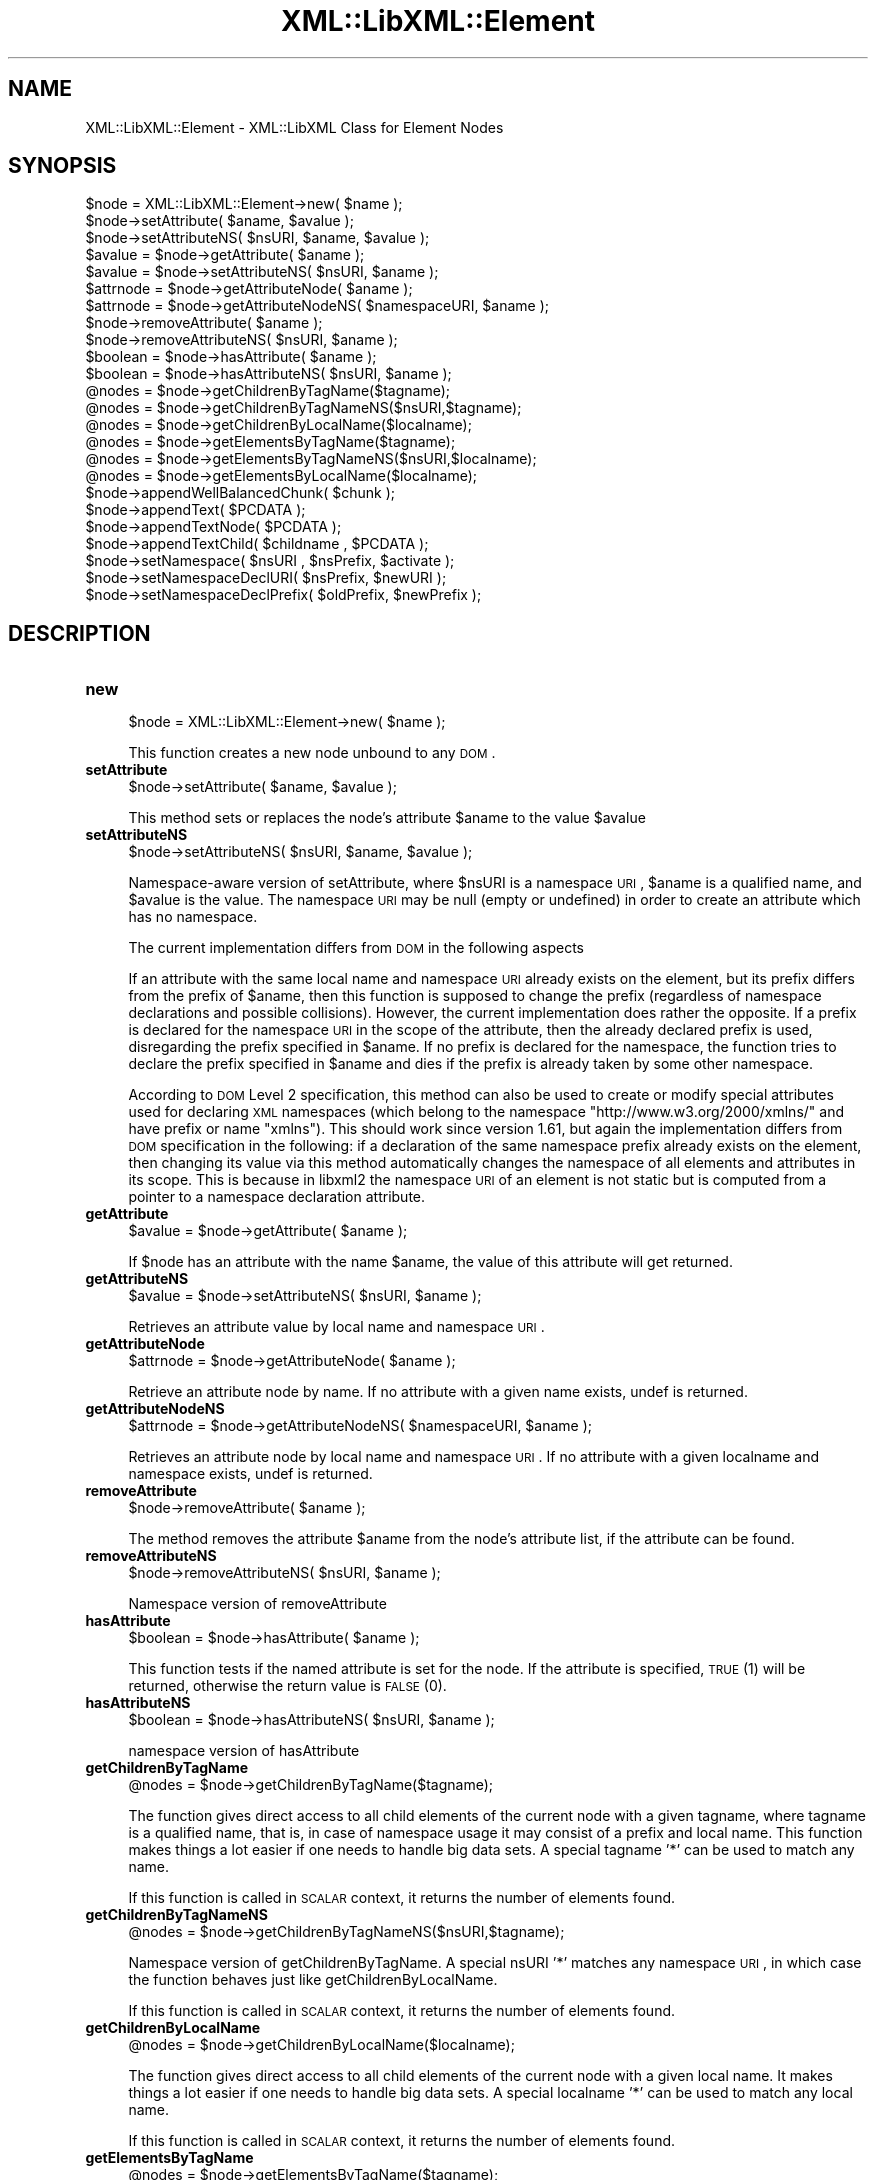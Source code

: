 .\" Automatically generated by Pod::Man v1.37, Pod::Parser v1.14
.\"
.\" Standard preamble:
.\" ========================================================================
.de Sh \" Subsection heading
.br
.if t .Sp
.ne 5
.PP
\fB\\$1\fR
.PP
..
.de Sp \" Vertical space (when we can't use .PP)
.if t .sp .5v
.if n .sp
..
.de Vb \" Begin verbatim text
.ft CW
.nf
.ne \\$1
..
.de Ve \" End verbatim text
.ft R
.fi
..
.\" Set up some character translations and predefined strings.  \*(-- will
.\" give an unbreakable dash, \*(PI will give pi, \*(L" will give a left
.\" double quote, and \*(R" will give a right double quote.  | will give a
.\" real vertical bar.  \*(C+ will give a nicer C++.  Capital omega is used to
.\" do unbreakable dashes and therefore won't be available.  \*(C` and \*(C'
.\" expand to `' in nroff, nothing in troff, for use with C<>.
.tr \(*W-|\(bv\*(Tr
.ds C+ C\v'-.1v'\h'-1p'\s-2+\h'-1p'+\s0\v'.1v'\h'-1p'
.ie n \{\
.    ds -- \(*W-
.    ds PI pi
.    if (\n(.H=4u)&(1m=24u) .ds -- \(*W\h'-12u'\(*W\h'-12u'-\" diablo 10 pitch
.    if (\n(.H=4u)&(1m=20u) .ds -- \(*W\h'-12u'\(*W\h'-8u'-\"  diablo 12 pitch
.    ds L" ""
.    ds R" ""
.    ds C` ""
.    ds C' ""
'br\}
.el\{\
.    ds -- \|\(em\|
.    ds PI \(*p
.    ds L" ``
.    ds R" ''
'br\}
.\"
.\" If the F register is turned on, we'll generate index entries on stderr for
.\" titles (.TH), headers (.SH), subsections (.Sh), items (.Ip), and index
.\" entries marked with X<> in POD.  Of course, you'll have to process the
.\" output yourself in some meaningful fashion.
.if \nF \{\
.    de IX
.    tm Index:\\$1\t\\n%\t"\\$2"
..
.    nr % 0
.    rr F
.\}
.\"
.\" For nroff, turn off justification.  Always turn off hyphenation; it makes
.\" way too many mistakes in technical documents.
.hy 0
.if n .na
.\"
.\" Accent mark definitions (@(#)ms.acc 1.5 88/02/08 SMI; from UCB 4.2).
.\" Fear.  Run.  Save yourself.  No user-serviceable parts.
.    \" fudge factors for nroff and troff
.if n \{\
.    ds #H 0
.    ds #V .8m
.    ds #F .3m
.    ds #[ \f1
.    ds #] \fP
.\}
.if t \{\
.    ds #H ((1u-(\\\\n(.fu%2u))*.13m)
.    ds #V .6m
.    ds #F 0
.    ds #[ \&
.    ds #] \&
.\}
.    \" simple accents for nroff and troff
.if n \{\
.    ds ' \&
.    ds ` \&
.    ds ^ \&
.    ds , \&
.    ds ~ ~
.    ds /
.\}
.if t \{\
.    ds ' \\k:\h'-(\\n(.wu*8/10-\*(#H)'\'\h"|\\n:u"
.    ds ` \\k:\h'-(\\n(.wu*8/10-\*(#H)'\`\h'|\\n:u'
.    ds ^ \\k:\h'-(\\n(.wu*10/11-\*(#H)'^\h'|\\n:u'
.    ds , \\k:\h'-(\\n(.wu*8/10)',\h'|\\n:u'
.    ds ~ \\k:\h'-(\\n(.wu-\*(#H-.1m)'~\h'|\\n:u'
.    ds / \\k:\h'-(\\n(.wu*8/10-\*(#H)'\z\(sl\h'|\\n:u'
.\}
.    \" troff and (daisy-wheel) nroff accents
.ds : \\k:\h'-(\\n(.wu*8/10-\*(#H+.1m+\*(#F)'\v'-\*(#V'\z.\h'.2m+\*(#F'.\h'|\\n:u'\v'\*(#V'
.ds 8 \h'\*(#H'\(*b\h'-\*(#H'
.ds o \\k:\h'-(\\n(.wu+\w'\(de'u-\*(#H)/2u'\v'-.3n'\*(#[\z\(de\v'.3n'\h'|\\n:u'\*(#]
.ds d- \h'\*(#H'\(pd\h'-\w'~'u'\v'-.25m'\f2\(hy\fP\v'.25m'\h'-\*(#H'
.ds D- D\\k:\h'-\w'D'u'\v'-.11m'\z\(hy\v'.11m'\h'|\\n:u'
.ds th \*(#[\v'.3m'\s+1I\s-1\v'-.3m'\h'-(\w'I'u*2/3)'\s-1o\s+1\*(#]
.ds Th \*(#[\s+2I\s-2\h'-\w'I'u*3/5'\v'-.3m'o\v'.3m'\*(#]
.ds ae a\h'-(\w'a'u*4/10)'e
.ds Ae A\h'-(\w'A'u*4/10)'E
.    \" corrections for vroff
.if v .ds ~ \\k:\h'-(\\n(.wu*9/10-\*(#H)'\s-2\u~\d\s+2\h'|\\n:u'
.if v .ds ^ \\k:\h'-(\\n(.wu*10/11-\*(#H)'\v'-.4m'^\v'.4m'\h'|\\n:u'
.    \" for low resolution devices (crt and lpr)
.if \n(.H>23 .if \n(.V>19 \
\{\
.    ds : e
.    ds 8 ss
.    ds o a
.    ds d- d\h'-1'\(ga
.    ds D- D\h'-1'\(hy
.    ds th \o'bp'
.    ds Th \o'LP'
.    ds ae ae
.    ds Ae AE
.\}
.rm #[ #] #H #V #F C
.\" ========================================================================
.\"
.IX Title "XML::LibXML::Element 3"
.TH XML::LibXML::Element 3 "2007-04-16" "perl v5.8.5" "User Contributed Perl Documentation"
.SH "NAME"
XML::LibXML::Element \- XML::LibXML Class for Element Nodes
.SH "SYNOPSIS"
.IX Header "SYNOPSIS"
.Vb 24
\&  $node = XML::LibXML::Element->new( $name );
\&  $node->setAttribute( $aname, $avalue );
\&  $node->setAttributeNS( $nsURI, $aname, $avalue );
\&  $avalue = $node->getAttribute( $aname );
\&  $avalue = $node->setAttributeNS( $nsURI, $aname );
\&  $attrnode = $node->getAttributeNode( $aname );
\&  $attrnode = $node->getAttributeNodeNS( $namespaceURI, $aname );
\&  $node->removeAttribute( $aname );
\&  $node->removeAttributeNS( $nsURI, $aname );
\&  $boolean = $node->hasAttribute( $aname );
\&  $boolean = $node->hasAttributeNS( $nsURI, $aname );
\&  @nodes = $node->getChildrenByTagName($tagname);
\&  @nodes = $node->getChildrenByTagNameNS($nsURI,$tagname);
\&  @nodes = $node->getChildrenByLocalName($localname);
\&  @nodes = $node->getElementsByTagName($tagname);
\&  @nodes = $node->getElementsByTagNameNS($nsURI,$localname);
\&  @nodes = $node->getElementsByLocalName($localname);
\&  $node->appendWellBalancedChunk( $chunk );
\&  $node->appendText( $PCDATA );
\&  $node->appendTextNode( $PCDATA );
\&  $node->appendTextChild( $childname , $PCDATA );
\&  $node->setNamespace( $nsURI , $nsPrefix, $activate );
\&  $node->setNamespaceDeclURI( $nsPrefix, $newURI );
\&  $node->setNamespaceDeclPrefix( $oldPrefix, $newPrefix );
.Ve
.SH "DESCRIPTION"
.IX Header "DESCRIPTION"
.IP "\fBnew\fR" 4
.IX Item "new"
.Vb 1
\&  $node = XML::LibXML::Element->new( $name );
.Ve
.Sp
This function creates a new node unbound to any \s-1DOM\s0.
.IP "\fBsetAttribute\fR" 4
.IX Item "setAttribute"
.Vb 1
\&  $node->setAttribute( $aname, $avalue );
.Ve
.Sp
This method sets or replaces the node's attribute \f(CW$aname\fR to the value \f(CW$avalue\fR
.IP "\fBsetAttributeNS\fR" 4
.IX Item "setAttributeNS"
.Vb 1
\&  $node->setAttributeNS( $nsURI, $aname, $avalue );
.Ve
.Sp
Namespace-aware version of setAttribute, where \f(CW$nsURI\fR is a namespace \s-1URI\s0,
\&\f(CW$aname\fR is a qualified name, and \f(CW$avalue\fR is the value. The namespace \s-1URI\s0 may be
null (empty or undefined) in order to create an attribute which has no
namespace.
.Sp
The current implementation differs from \s-1DOM\s0 in the following aspects
.Sp
If an attribute with the same local name and namespace \s-1URI\s0 already exists on
the element, but its prefix differs from the prefix of \f(CW$aname\fR, then this
function is supposed to change the prefix (regardless of namespace declarations
and possible collisions). However, the current implementation does rather the
opposite. If a prefix is declared for the namespace \s-1URI\s0 in the scope of the
attribute, then the already declared prefix is used, disregarding the prefix
specified in \f(CW$aname\fR. If no prefix is declared for the namespace, the function
tries to declare the prefix specified in \f(CW$aname\fR and dies if the prefix is
already taken by some other namespace.
.Sp
According to \s-1DOM\s0 Level 2 specification, this method can also be used to create
or modify special attributes used for declaring \s-1XML\s0 namespaces (which belong to
the namespace \*(L"http://www.w3.org/2000/xmlns/\*(R" and have prefix or name \*(L"xmlns\*(R").
This should work since version 1.61, but again the implementation differs from
\&\s-1DOM\s0 specification in the following: if a declaration of the same namespace
prefix already exists on the element, then changing its value via this method
automatically changes the namespace of all elements and attributes in its
scope. This is because in libxml2 the namespace \s-1URI\s0 of an element is not static
but is computed from a pointer to a namespace declaration attribute.
.IP "\fBgetAttribute\fR" 4
.IX Item "getAttribute"
.Vb 1
\&  $avalue = $node->getAttribute( $aname );
.Ve
.Sp
If \f(CW$node\fR has an attribute with the name \f(CW$aname\fR, the value of this attribute
will get returned.
.IP "\fBgetAttributeNS\fR" 4
.IX Item "getAttributeNS"
.Vb 1
\&  $avalue = $node->setAttributeNS( $nsURI, $aname );
.Ve
.Sp
Retrieves an attribute value by local name and namespace \s-1URI\s0.
.IP "\fBgetAttributeNode\fR" 4
.IX Item "getAttributeNode"
.Vb 1
\&  $attrnode = $node->getAttributeNode( $aname );
.Ve
.Sp
Retrieve an attribute node by name. If no attribute with a given name exists,
undef is returned.
.IP "\fBgetAttributeNodeNS\fR" 4
.IX Item "getAttributeNodeNS"
.Vb 1
\&  $attrnode = $node->getAttributeNodeNS( $namespaceURI, $aname );
.Ve
.Sp
Retrieves an attribute node by local name and namespace \s-1URI\s0. If no attribute
with a given localname and namespace exists, undef is returned.
.IP "\fBremoveAttribute\fR" 4
.IX Item "removeAttribute"
.Vb 1
\&  $node->removeAttribute( $aname );
.Ve
.Sp
The method removes the attribute \f(CW$aname\fR from the node's attribute list, if the
attribute can be found.
.IP "\fBremoveAttributeNS\fR" 4
.IX Item "removeAttributeNS"
.Vb 1
\&  $node->removeAttributeNS( $nsURI, $aname );
.Ve
.Sp
Namespace version of removeAttribute
.IP "\fBhasAttribute\fR" 4
.IX Item "hasAttribute"
.Vb 1
\&  $boolean = $node->hasAttribute( $aname );
.Ve
.Sp
This function tests if the named attribute is set for the node. If the
attribute is specified, \s-1TRUE\s0 (1) will be returned, otherwise the return value
is \s-1FALSE\s0 (0).
.IP "\fBhasAttributeNS\fR" 4
.IX Item "hasAttributeNS"
.Vb 1
\&  $boolean = $node->hasAttributeNS( $nsURI, $aname );
.Ve
.Sp
namespace version of hasAttribute
.IP "\fBgetChildrenByTagName\fR" 4
.IX Item "getChildrenByTagName"
.Vb 1
\&  @nodes = $node->getChildrenByTagName($tagname);
.Ve
.Sp
The function gives direct access to all child elements of the current node with
a given tagname, where tagname is a qualified name, that is, in case of
namespace usage it may consist of a prefix and local name. This function makes
things a lot easier if one needs to handle big data sets. A special tagname '*'
can be used to match any name.
.Sp
If this function is called in \s-1SCALAR\s0 context, it returns the number of elements
found.
.IP "\fBgetChildrenByTagNameNS\fR" 4
.IX Item "getChildrenByTagNameNS"
.Vb 1
\&  @nodes = $node->getChildrenByTagNameNS($nsURI,$tagname);
.Ve
.Sp
Namespace version of getChildrenByTagName. A special nsURI '*' matches any
namespace \s-1URI\s0, in which case the function behaves just like
getChildrenByLocalName.
.Sp
If this function is called in \s-1SCALAR\s0 context, it returns the number of elements
found.
.IP "\fBgetChildrenByLocalName\fR" 4
.IX Item "getChildrenByLocalName"
.Vb 1
\&  @nodes = $node->getChildrenByLocalName($localname);
.Ve
.Sp
The function gives direct access to all child elements of the current node with
a given local name. It makes things a lot easier if one needs to handle big
data sets. A special localname '*' can be used to match any local name.
.Sp
If this function is called in \s-1SCALAR\s0 context, it returns the number of elements
found.
.IP "\fBgetElementsByTagName\fR" 4
.IX Item "getElementsByTagName"
.Vb 1
\&  @nodes = $node->getElementsByTagName($tagname);
.Ve
.Sp
This function is part of the spec. It fetches all descendants of a node with a
given tagname, where tagname is a qualified name, that is, in case of namespace
usage it may consist of a prefix and local name. A special tagname '*' can be
used to match any tag name.
.Sp
In \s-1SCALAR\s0 context this function returns a XML::LibXML::NodeList object.
.IP "\fBgetElementsByTagNameNS\fR" 4
.IX Item "getElementsByTagNameNS"
.Vb 1
\&  @nodes = $node->getElementsByTagNameNS($nsURI,$localname);
.Ve
.Sp
Namespace version of getElementsByTagName as found in the \s-1DOM\s0 spec. A special
localname '*' can be used to match any local name and nsURI '*' can be used to
match any namespace \s-1URI\s0.
.Sp
In \s-1SCALAR\s0 context this function returns a XML::LibXML::NodeList object.
.IP "\fBgetElementsByLocalName\fR" 4
.IX Item "getElementsByLocalName"
.Vb 1
\&  @nodes = $node->getElementsByLocalName($localname);
.Ve
.Sp
This function is not found in the \s-1DOM\s0 specification. It is a mix of
getElementsByTagName and getElementsByTagNameNS. It will fetch all tags
matching the given local\-name. This allows one to select tags with the same
local name across namespace borders.
.Sp
In \s-1SCALAR\s0 context this function returns a XML::LibXML::NodeList object.
.IP "\fBappendWellBalancedChunk\fR" 4
.IX Item "appendWellBalancedChunk"
.Vb 1
\&  $node->appendWellBalancedChunk( $chunk );
.Ve
.Sp
Sometimes it is necessary to append a string coded \s-1XML\s0 Tree to a node.
appendWellBalancedChunk will do the trick for you. But this is only done if the
String is well\-balanced.
.Sp
Note that \fIappendWellBalancedChunk()\fR is only left for compatibility reasons.
Implicitly it uses
.Sp
.Vb 2
\&   my $fragment = $parser->parse_xml_chunk( $chunk );
\&   $node->appendChild( $fragment );
.Ve
.Sp
This form is more explicit and makes it easier to control the flow of a script.
.IP "\fBappendText\fR" 4
.IX Item "appendText"
.Vb 1
\&  $node->appendText( $PCDATA );
.Ve
.Sp
alias for \fIappendTextNode()\fR.
.IP "\fBappendTextNode\fR" 4
.IX Item "appendTextNode"
.Vb 1
\&  $node->appendTextNode( $PCDATA );
.Ve
.Sp
This wrapper function lets you add a string directly to an element node.
.IP "\fBappendTextChild\fR" 4
.IX Item "appendTextChild"
.Vb 1
\&  $node->appendTextChild( $childname , $PCDATA );
.Ve
.Sp
Somewhat similar with appendTextNode: It lets you set an Element, that contains
only a text node directly by specifying the name and the text content.
.IP "\fBsetNamespace\fR" 4
.IX Item "setNamespace"
.Vb 1
\&  $node->setNamespace( $nsURI , $nsPrefix, $activate );
.Ve
.Sp
\&\fIsetNamespace()\fR allows one to apply a namespace to an element. The function
takes three parameters: 1. the namespace \s-1URI\s0, which is required and the two
optional values prefix, which is the namespace prefix, as it should be used in
child elements or attributes as well as the additional activate parameter. If
prefix is not given, undefined or empty, this function tries to create a
declaration of the default namespace.
.Sp
The activate parameter is most useful: If this parameter is set to \s-1FALSE\s0 (0), a
new namespace declaration is simply added to the element while the element's
namespace itself is not altered. Nevertheless, activate is set to \s-1TRUE\s0 (1) on
default. In this case the namespace is used as the node's effective namespace.
This means the namespace prefix is added to the node name and if there was a
namespace already active for the node, it will be replaced (but its declaration
is not removed from the document). A new namespace declaration is only created
if necessary (that is, if the element is already in the scope of a namespace
declaration associating the prefix with the namespace \s-1URI\s0, then this
declaration is reused).
.Sp
The following example may clarify this:
.Sp
.Vb 2
\&   my $e1 = $doc->createElement("bar");
\&   $e1->setNamespace("http://foobar.org", "foo")
.Ve
.Sp
results
.Sp
.Vb 1
\&   <foo:bar xmlns:foo="http://foobar.org"/>
.Ve
.Sp
while
.Sp
.Vb 2
\&   my $e2 = $doc->createElement("bar");
\&   $e2->setNamespace("http://foobar.org", "foo",0)
.Ve
.Sp
results only
.Sp
.Vb 1
\&   <bar xmlns:foo="http://foobar.org"/>
.Ve
.Sp
By using \f(CW$activate\fR == 0 it is possible to create multiple namespace
declarations on a single element.
.Sp
The function fails if it is required to create a declaration associating the
prefix with the namespace \s-1URI\s0 but the element already carries a declaration
with the same prefix but different namespace \s-1URI\s0.
.IP "\fBsetNamespaceDeclURI\fR" 4
.IX Item "setNamespaceDeclURI"
.Vb 1
\&  $node->setNamespaceDeclURI( $nsPrefix, $newURI );
.Ve
.Sp
\&\s-1EXPERIMENTAL\s0 \s-1IN\s0 1.61 !
.Sp
This function manipulates directly with an existing namespace declaration on an
element. It takes two parameters: the prefix by which it looks up the namespace
declaration and a new namespace \s-1URI\s0 which replaces its previous value.
.Sp
It returns 1 if the namespace declaration was found and changed, 0 otherwise.
.Sp
All elements and attributes (even those previously unbound from the document)
for which the namespace declaration determines their namespace belong to the
new namespace after the change.
.Sp
If the new \s-1URI\s0 is undef or empty, the nodes have no namespace and no prefix
after the change. Namespace declarations once nulled in this way do not further
appear in the serialized output (but do remain in the document for internal
integrity of libxml2 data structures).
.Sp
This function is \s-1NOT\s0 part of any \s-1DOM\s0 \s-1API\s0.
.IP "\fBsetNamespaceDeclPrefix\fR" 4
.IX Item "setNamespaceDeclPrefix"
.Vb 1
\&  $node->setNamespaceDeclPrefix( $oldPrefix, $newPrefix );
.Ve
.Sp
\&\s-1EXPERIMENTAL\s0 \s-1IN\s0 1.61 !
.Sp
This function manipulates directly with an existing namespace declaration on an
element. It takes two parameters: the old prefix by which it looks up the
namespace declaration and a new prefix which is to replace the old one.
.Sp
The function dies with an error if the element is in the scope of another
declaration whose prefix equals to the new prefix, or if the change should
result in a declaration with a non-empty prefix but empty namespace \s-1URI\s0.
Otherwise, it returns 1 if the namespace declaration was found and changed and
0 if not found.
.Sp
All elements and attributes (even those previously unbound from the document)
for which the namespace declaration determines their namespace change their
prefix to the new value.
.Sp
If the new prefix is undef or empty, the namespace declaration becomes a
declaration of a default namespace. The corresponding nodes drop their
namespace prefix (but remain in the, now default, namespace). In this case the
function fails, if the containing element is in the scope of another default
namespace declaration.
.Sp
This function is \s-1NOT\s0 part of any \s-1DOM\s0 \s-1API\s0.
.SH "AUTHORS"
.IX Header "AUTHORS"
Matt Sergeant, 
Christian Glahn, 
Petr Pajas, 
.SH "VERSION"
.IX Header "VERSION"
1.63
.SH "COPYRIGHT"
.IX Header "COPYRIGHT"
2001\-2007, AxKit.com Ltd; 2002\-2006 Christian Glahn; 2006\-2007 Petr Pajas, All rights reserved.
